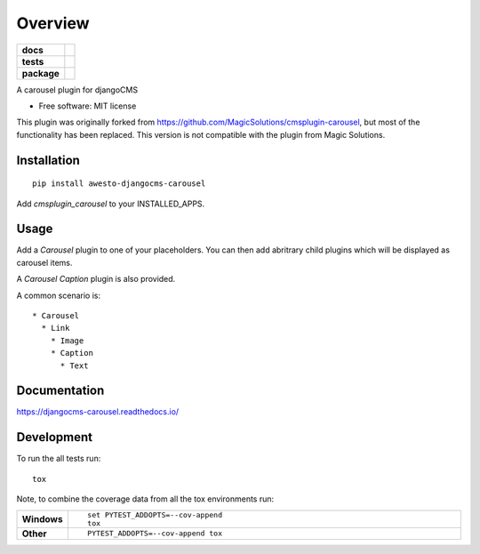 ========
Overview
========

.. start-badges

.. list-table::
    :stub-columns: 1

    * - docs
      - |docs|
    * - tests
      - | |travis| |appveyor| |requires|
        | |codecov|
    * - package
      - |version| |downloads| |wheel| |supported-versions| |supported-implementations|

.. |docs| image:: https://readthedocs.org/projects/djangocms-carousel/badge/?style=flat
    :target: https://readthedocs.org/projects/djangocms-carousel
    :alt: Documentation Status

.. |travis| image:: https://travis-ci.org/awesto/djangocms-carousel.svg?branch=master
    :alt: Travis-CI Build Status
    :target: https://travis-ci.org/awesto/djangocms-carousel

.. |appveyor| image:: https://ci.appveyor.com/api/projects/status/github/awesto/djangocms-carousel?branch=master&svg=true
    :alt: AppVeyor Build Status
    :target: https://ci.appveyor.com/project/awesto/djangocms-carousel

.. |requires| image:: https://requires.io/github/awesto/djangocms-carousel/requirements.svg?branch=master
    :alt: Requirements Status
    :target: https://requires.io/github/awesto/djangocms-carousel/requirements/?branch=master

.. |codecov| image:: https://codecov.io/github/awesto/djangocms-carousel/coverage.svg?branch=master
    :alt: Coverage Status
    :target: https://codecov.io/github/awesto/djangocms-carousel

.. |version| image:: https://img.shields.io/pypi/v/awesto-djangocms-carousel.svg?style=flat
    :alt: PyPI Package latest release
    :target: https://pypi.python.org/pypi/awesto-djangocms-carousel

.. |downloads| image:: https://img.shields.io/pypi/dm/awesto-djangocms-carousel.svg?style=flat
    :alt: PyPI Package monthly downloads
    :target: https://pypi.python.org/pypi/awesto-djangocms-carousel

.. |wheel| image:: https://img.shields.io/pypi/wheel/awesto-djangocms-carousel.svg?style=flat
    :alt: PyPI Wheel
    :target: https://pypi.python.org/pypi/awesto-djangocms-carousel

.. |supported-versions| image:: https://img.shields.io/pypi/pyversions/awesto-djangocms-carousel.svg?style=flat
    :alt: Supported versions
    :target: https://pypi.python.org/pypi/awesto-djangocms-carousel

.. |supported-implementations| image:: https://img.shields.io/pypi/implementation/awesto-djangocms-carousel.svg?style=flat
    :alt: Supported implementations
    :target: https://pypi.python.org/pypi/awesto-djangocms-carousel


.. end-badges

A carousel plugin for djangoCMS

* Free software: MIT license

This plugin was originally forked from
https://github.com/MagicSolutions/cmsplugin-carousel, but most of the
functionality has been replaced. This version is not compatible with the plugin
from Magic Solutions.

Installation
============

::

    pip install awesto-djangocms-carousel


Add `cmsplugin_carousel` to your INSTALLED_APPS.

Usage
=====

Add a `Carousel` plugin to one of your placeholders. You can then add abritrary
child plugins which will be displayed as carousel items.

A `Carousel Caption` plugin is also provided.

A common scenario is::

    * Carousel
      * Link
        * Image
        * Caption
          * Text

Documentation
=============

https://djangocms-carousel.readthedocs.io/

Development
===========

To run the all tests run::

    tox

Note, to combine the coverage data from all the tox environments run:

.. list-table::
    :widths: 10 90
    :stub-columns: 1

    - - Windows
      - ::

            set PYTEST_ADDOPTS=--cov-append
            tox

    - - Other
      - ::

            PYTEST_ADDOPTS=--cov-append tox
